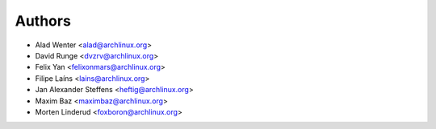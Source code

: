 .. _authors:

=======
Authors
=======

* Alad Wenter <alad@archlinux.org>
* David Runge <dvzrv@archlinux.org>
* Felix Yan <felixonmars@archlinux.org>
* Filipe Laíns <lains@archlinux.org>
* Jan Alexander Steffens <heftig@archlinux.org>
* Maxim Baz <maximbaz@archlinux.org>
* Morten Linderud <foxboron@archlinux.org>
